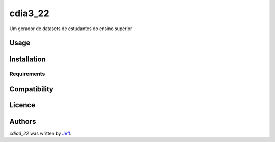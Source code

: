 cdia3_22
========

.. image:: https://img.shields.io/pypi/v/cdia3_22.svg
    :target: https://pypi.python.org/pypi/cdia3_22
    :alt: Latest PyPI version

.. image:: https://travis-ci.org/kragniz/cookiecutter-pypackage-minimal.png
   :target: https://travis-ci.org/kragniz/cookiecutter-pypackage-minimal
   :alt: Latest Travis CI build status

Um gerador de datasets de estudantes do ensino superior

Usage
-----

Installation
------------

Requirements
^^^^^^^^^^^^

Compatibility
-------------

Licence
-------

Authors
-------

`cdia3_22` was written by `Jeff <silvajo@pucsp.br>`_.

